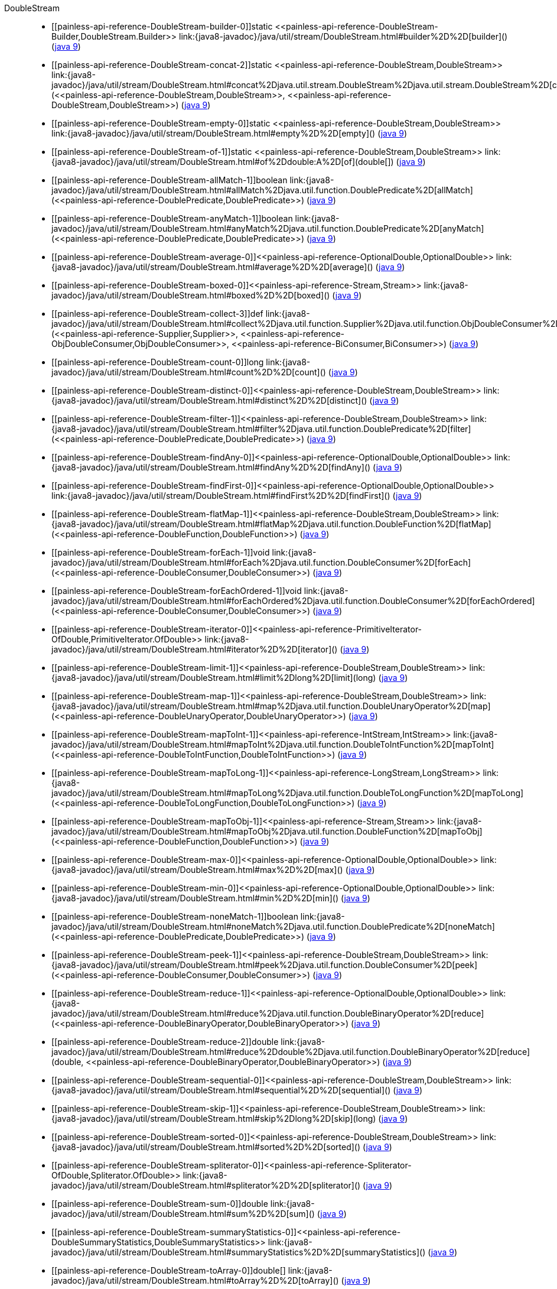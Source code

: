 ////
Automatically generated by PainlessDocGenerator. Do not edit.
Rebuild by running `gradle generatePainlessApi`.
////

[[painless-api-reference-DoubleStream]]++DoubleStream++::
* ++[[painless-api-reference-DoubleStream-builder-0]]static <<painless-api-reference-DoubleStream-Builder,DoubleStream.Builder>> link:{java8-javadoc}/java/util/stream/DoubleStream.html#builder%2D%2D[builder]()++ (link:{java9-javadoc}/java/util/stream/DoubleStream.html#builder%2D%2D[java 9])
* ++[[painless-api-reference-DoubleStream-concat-2]]static <<painless-api-reference-DoubleStream,DoubleStream>> link:{java8-javadoc}/java/util/stream/DoubleStream.html#concat%2Djava.util.stream.DoubleStream%2Djava.util.stream.DoubleStream%2D[concat](<<painless-api-reference-DoubleStream,DoubleStream>>, <<painless-api-reference-DoubleStream,DoubleStream>>)++ (link:{java9-javadoc}/java/util/stream/DoubleStream.html#concat%2Djava.util.stream.DoubleStream%2Djava.util.stream.DoubleStream%2D[java 9])
* ++[[painless-api-reference-DoubleStream-empty-0]]static <<painless-api-reference-DoubleStream,DoubleStream>> link:{java8-javadoc}/java/util/stream/DoubleStream.html#empty%2D%2D[empty]()++ (link:{java9-javadoc}/java/util/stream/DoubleStream.html#empty%2D%2D[java 9])
* ++[[painless-api-reference-DoubleStream-of-1]]static <<painless-api-reference-DoubleStream,DoubleStream>> link:{java8-javadoc}/java/util/stream/DoubleStream.html#of%2Ddouble:A%2D[of](double[])++ (link:{java9-javadoc}/java/util/stream/DoubleStream.html#of%2Ddouble:A%2D[java 9])
* ++[[painless-api-reference-DoubleStream-allMatch-1]]boolean link:{java8-javadoc}/java/util/stream/DoubleStream.html#allMatch%2Djava.util.function.DoublePredicate%2D[allMatch](<<painless-api-reference-DoublePredicate,DoublePredicate>>)++ (link:{java9-javadoc}/java/util/stream/DoubleStream.html#allMatch%2Djava.util.function.DoublePredicate%2D[java 9])
* ++[[painless-api-reference-DoubleStream-anyMatch-1]]boolean link:{java8-javadoc}/java/util/stream/DoubleStream.html#anyMatch%2Djava.util.function.DoublePredicate%2D[anyMatch](<<painless-api-reference-DoublePredicate,DoublePredicate>>)++ (link:{java9-javadoc}/java/util/stream/DoubleStream.html#anyMatch%2Djava.util.function.DoublePredicate%2D[java 9])
* ++[[painless-api-reference-DoubleStream-average-0]]<<painless-api-reference-OptionalDouble,OptionalDouble>> link:{java8-javadoc}/java/util/stream/DoubleStream.html#average%2D%2D[average]()++ (link:{java9-javadoc}/java/util/stream/DoubleStream.html#average%2D%2D[java 9])
* ++[[painless-api-reference-DoubleStream-boxed-0]]<<painless-api-reference-Stream,Stream>> link:{java8-javadoc}/java/util/stream/DoubleStream.html#boxed%2D%2D[boxed]()++ (link:{java9-javadoc}/java/util/stream/DoubleStream.html#boxed%2D%2D[java 9])
* ++[[painless-api-reference-DoubleStream-collect-3]]def link:{java8-javadoc}/java/util/stream/DoubleStream.html#collect%2Djava.util.function.Supplier%2Djava.util.function.ObjDoubleConsumer%2Djava.util.function.BiConsumer%2D[collect](<<painless-api-reference-Supplier,Supplier>>, <<painless-api-reference-ObjDoubleConsumer,ObjDoubleConsumer>>, <<painless-api-reference-BiConsumer,BiConsumer>>)++ (link:{java9-javadoc}/java/util/stream/DoubleStream.html#collect%2Djava.util.function.Supplier%2Djava.util.function.ObjDoubleConsumer%2Djava.util.function.BiConsumer%2D[java 9])
* ++[[painless-api-reference-DoubleStream-count-0]]long link:{java8-javadoc}/java/util/stream/DoubleStream.html#count%2D%2D[count]()++ (link:{java9-javadoc}/java/util/stream/DoubleStream.html#count%2D%2D[java 9])
* ++[[painless-api-reference-DoubleStream-distinct-0]]<<painless-api-reference-DoubleStream,DoubleStream>> link:{java8-javadoc}/java/util/stream/DoubleStream.html#distinct%2D%2D[distinct]()++ (link:{java9-javadoc}/java/util/stream/DoubleStream.html#distinct%2D%2D[java 9])
* ++[[painless-api-reference-DoubleStream-filter-1]]<<painless-api-reference-DoubleStream,DoubleStream>> link:{java8-javadoc}/java/util/stream/DoubleStream.html#filter%2Djava.util.function.DoublePredicate%2D[filter](<<painless-api-reference-DoublePredicate,DoublePredicate>>)++ (link:{java9-javadoc}/java/util/stream/DoubleStream.html#filter%2Djava.util.function.DoublePredicate%2D[java 9])
* ++[[painless-api-reference-DoubleStream-findAny-0]]<<painless-api-reference-OptionalDouble,OptionalDouble>> link:{java8-javadoc}/java/util/stream/DoubleStream.html#findAny%2D%2D[findAny]()++ (link:{java9-javadoc}/java/util/stream/DoubleStream.html#findAny%2D%2D[java 9])
* ++[[painless-api-reference-DoubleStream-findFirst-0]]<<painless-api-reference-OptionalDouble,OptionalDouble>> link:{java8-javadoc}/java/util/stream/DoubleStream.html#findFirst%2D%2D[findFirst]()++ (link:{java9-javadoc}/java/util/stream/DoubleStream.html#findFirst%2D%2D[java 9])
* ++[[painless-api-reference-DoubleStream-flatMap-1]]<<painless-api-reference-DoubleStream,DoubleStream>> link:{java8-javadoc}/java/util/stream/DoubleStream.html#flatMap%2Djava.util.function.DoubleFunction%2D[flatMap](<<painless-api-reference-DoubleFunction,DoubleFunction>>)++ (link:{java9-javadoc}/java/util/stream/DoubleStream.html#flatMap%2Djava.util.function.DoubleFunction%2D[java 9])
* ++[[painless-api-reference-DoubleStream-forEach-1]]void link:{java8-javadoc}/java/util/stream/DoubleStream.html#forEach%2Djava.util.function.DoubleConsumer%2D[forEach](<<painless-api-reference-DoubleConsumer,DoubleConsumer>>)++ (link:{java9-javadoc}/java/util/stream/DoubleStream.html#forEach%2Djava.util.function.DoubleConsumer%2D[java 9])
* ++[[painless-api-reference-DoubleStream-forEachOrdered-1]]void link:{java8-javadoc}/java/util/stream/DoubleStream.html#forEachOrdered%2Djava.util.function.DoubleConsumer%2D[forEachOrdered](<<painless-api-reference-DoubleConsumer,DoubleConsumer>>)++ (link:{java9-javadoc}/java/util/stream/DoubleStream.html#forEachOrdered%2Djava.util.function.DoubleConsumer%2D[java 9])
* ++[[painless-api-reference-DoubleStream-iterator-0]]<<painless-api-reference-PrimitiveIterator-OfDouble,PrimitiveIterator.OfDouble>> link:{java8-javadoc}/java/util/stream/DoubleStream.html#iterator%2D%2D[iterator]()++ (link:{java9-javadoc}/java/util/stream/DoubleStream.html#iterator%2D%2D[java 9])
* ++[[painless-api-reference-DoubleStream-limit-1]]<<painless-api-reference-DoubleStream,DoubleStream>> link:{java8-javadoc}/java/util/stream/DoubleStream.html#limit%2Dlong%2D[limit](long)++ (link:{java9-javadoc}/java/util/stream/DoubleStream.html#limit%2Dlong%2D[java 9])
* ++[[painless-api-reference-DoubleStream-map-1]]<<painless-api-reference-DoubleStream,DoubleStream>> link:{java8-javadoc}/java/util/stream/DoubleStream.html#map%2Djava.util.function.DoubleUnaryOperator%2D[map](<<painless-api-reference-DoubleUnaryOperator,DoubleUnaryOperator>>)++ (link:{java9-javadoc}/java/util/stream/DoubleStream.html#map%2Djava.util.function.DoubleUnaryOperator%2D[java 9])
* ++[[painless-api-reference-DoubleStream-mapToInt-1]]<<painless-api-reference-IntStream,IntStream>> link:{java8-javadoc}/java/util/stream/DoubleStream.html#mapToInt%2Djava.util.function.DoubleToIntFunction%2D[mapToInt](<<painless-api-reference-DoubleToIntFunction,DoubleToIntFunction>>)++ (link:{java9-javadoc}/java/util/stream/DoubleStream.html#mapToInt%2Djava.util.function.DoubleToIntFunction%2D[java 9])
* ++[[painless-api-reference-DoubleStream-mapToLong-1]]<<painless-api-reference-LongStream,LongStream>> link:{java8-javadoc}/java/util/stream/DoubleStream.html#mapToLong%2Djava.util.function.DoubleToLongFunction%2D[mapToLong](<<painless-api-reference-DoubleToLongFunction,DoubleToLongFunction>>)++ (link:{java9-javadoc}/java/util/stream/DoubleStream.html#mapToLong%2Djava.util.function.DoubleToLongFunction%2D[java 9])
* ++[[painless-api-reference-DoubleStream-mapToObj-1]]<<painless-api-reference-Stream,Stream>> link:{java8-javadoc}/java/util/stream/DoubleStream.html#mapToObj%2Djava.util.function.DoubleFunction%2D[mapToObj](<<painless-api-reference-DoubleFunction,DoubleFunction>>)++ (link:{java9-javadoc}/java/util/stream/DoubleStream.html#mapToObj%2Djava.util.function.DoubleFunction%2D[java 9])
* ++[[painless-api-reference-DoubleStream-max-0]]<<painless-api-reference-OptionalDouble,OptionalDouble>> link:{java8-javadoc}/java/util/stream/DoubleStream.html#max%2D%2D[max]()++ (link:{java9-javadoc}/java/util/stream/DoubleStream.html#max%2D%2D[java 9])
* ++[[painless-api-reference-DoubleStream-min-0]]<<painless-api-reference-OptionalDouble,OptionalDouble>> link:{java8-javadoc}/java/util/stream/DoubleStream.html#min%2D%2D[min]()++ (link:{java9-javadoc}/java/util/stream/DoubleStream.html#min%2D%2D[java 9])
* ++[[painless-api-reference-DoubleStream-noneMatch-1]]boolean link:{java8-javadoc}/java/util/stream/DoubleStream.html#noneMatch%2Djava.util.function.DoublePredicate%2D[noneMatch](<<painless-api-reference-DoublePredicate,DoublePredicate>>)++ (link:{java9-javadoc}/java/util/stream/DoubleStream.html#noneMatch%2Djava.util.function.DoublePredicate%2D[java 9])
* ++[[painless-api-reference-DoubleStream-peek-1]]<<painless-api-reference-DoubleStream,DoubleStream>> link:{java8-javadoc}/java/util/stream/DoubleStream.html#peek%2Djava.util.function.DoubleConsumer%2D[peek](<<painless-api-reference-DoubleConsumer,DoubleConsumer>>)++ (link:{java9-javadoc}/java/util/stream/DoubleStream.html#peek%2Djava.util.function.DoubleConsumer%2D[java 9])
* ++[[painless-api-reference-DoubleStream-reduce-1]]<<painless-api-reference-OptionalDouble,OptionalDouble>> link:{java8-javadoc}/java/util/stream/DoubleStream.html#reduce%2Djava.util.function.DoubleBinaryOperator%2D[reduce](<<painless-api-reference-DoubleBinaryOperator,DoubleBinaryOperator>>)++ (link:{java9-javadoc}/java/util/stream/DoubleStream.html#reduce%2Djava.util.function.DoubleBinaryOperator%2D[java 9])
* ++[[painless-api-reference-DoubleStream-reduce-2]]double link:{java8-javadoc}/java/util/stream/DoubleStream.html#reduce%2Ddouble%2Djava.util.function.DoubleBinaryOperator%2D[reduce](double, <<painless-api-reference-DoubleBinaryOperator,DoubleBinaryOperator>>)++ (link:{java9-javadoc}/java/util/stream/DoubleStream.html#reduce%2Ddouble%2Djava.util.function.DoubleBinaryOperator%2D[java 9])
* ++[[painless-api-reference-DoubleStream-sequential-0]]<<painless-api-reference-DoubleStream,DoubleStream>> link:{java8-javadoc}/java/util/stream/DoubleStream.html#sequential%2D%2D[sequential]()++ (link:{java9-javadoc}/java/util/stream/DoubleStream.html#sequential%2D%2D[java 9])
* ++[[painless-api-reference-DoubleStream-skip-1]]<<painless-api-reference-DoubleStream,DoubleStream>> link:{java8-javadoc}/java/util/stream/DoubleStream.html#skip%2Dlong%2D[skip](long)++ (link:{java9-javadoc}/java/util/stream/DoubleStream.html#skip%2Dlong%2D[java 9])
* ++[[painless-api-reference-DoubleStream-sorted-0]]<<painless-api-reference-DoubleStream,DoubleStream>> link:{java8-javadoc}/java/util/stream/DoubleStream.html#sorted%2D%2D[sorted]()++ (link:{java9-javadoc}/java/util/stream/DoubleStream.html#sorted%2D%2D[java 9])
* ++[[painless-api-reference-DoubleStream-spliterator-0]]<<painless-api-reference-Spliterator-OfDouble,Spliterator.OfDouble>> link:{java8-javadoc}/java/util/stream/DoubleStream.html#spliterator%2D%2D[spliterator]()++ (link:{java9-javadoc}/java/util/stream/DoubleStream.html#spliterator%2D%2D[java 9])
* ++[[painless-api-reference-DoubleStream-sum-0]]double link:{java8-javadoc}/java/util/stream/DoubleStream.html#sum%2D%2D[sum]()++ (link:{java9-javadoc}/java/util/stream/DoubleStream.html#sum%2D%2D[java 9])
* ++[[painless-api-reference-DoubleStream-summaryStatistics-0]]<<painless-api-reference-DoubleSummaryStatistics,DoubleSummaryStatistics>> link:{java8-javadoc}/java/util/stream/DoubleStream.html#summaryStatistics%2D%2D[summaryStatistics]()++ (link:{java9-javadoc}/java/util/stream/DoubleStream.html#summaryStatistics%2D%2D[java 9])
* ++[[painless-api-reference-DoubleStream-toArray-0]]double[] link:{java8-javadoc}/java/util/stream/DoubleStream.html#toArray%2D%2D[toArray]()++ (link:{java9-javadoc}/java/util/stream/DoubleStream.html#toArray%2D%2D[java 9])
* Inherits methods from ++<<painless-api-reference-BaseStream,BaseStream>>++, ++<<painless-api-reference-Object,Object>>++
